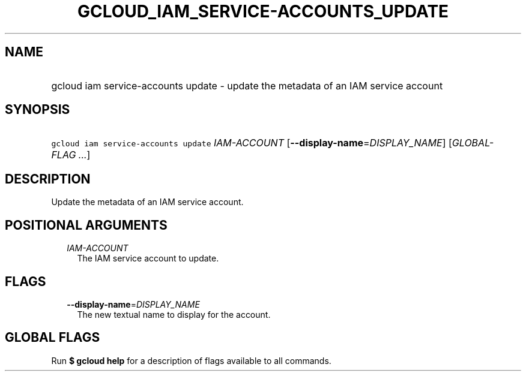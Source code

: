 
.TH "GCLOUD_IAM_SERVICE\-ACCOUNTS_UPDATE" 1



.SH "NAME"
.HP
gcloud iam service\-accounts update \- update the metadata of an IAM service account



.SH "SYNOPSIS"
.HP
\f5gcloud iam service\-accounts update\fR \fIIAM\-ACCOUNT\fR [\fB\-\-display\-name\fR=\fIDISPLAY_NAME\fR] [\fIGLOBAL\-FLAG\ ...\fR]



.SH "DESCRIPTION"

Update the metadata of an IAM service account.



.SH "POSITIONAL ARGUMENTS"

.RS 2m
.TP 2m
\fIIAM\-ACCOUNT\fR
The IAM service account to update.


.RE
.sp

.SH "FLAGS"

.RS 2m
.TP 2m
\fB\-\-display\-name\fR=\fIDISPLAY_NAME\fR
The new textual name to display for the account.


.RE
.sp

.SH "GLOBAL FLAGS"

Run \fB$ gcloud help\fR for a description of flags available to all commands.
